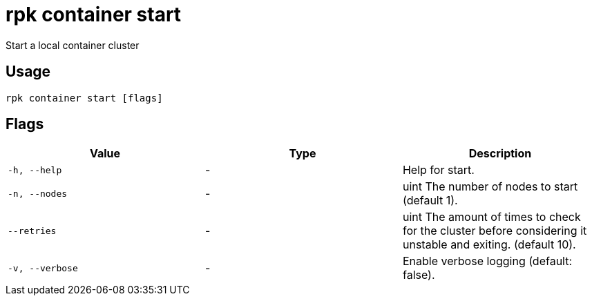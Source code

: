= rpk container start
:description: rpk container start

Start a local container cluster

== Usage

[,bash]
----
rpk container start [flags]
----

== Flags

[cols="1m,1a,2a]
|===
|*Value* |*Type* |*Description*

|`-h, --help` |- |Help for start.

|`-n, --nodes` |- |uint     The number of nodes to start (default 1).

|`--retries` |- |uint   The amount of times to check for the cluster before considering it unstable and exiting. (default 10).

|`-v, --verbose` |- |Enable verbose logging (default: false).
|===